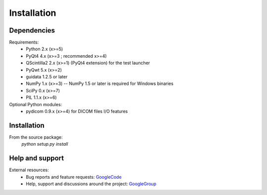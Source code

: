 Installation
============

Dependencies
------------

Requirements:
    * Python 2.x (x>=5)
    * PyQt4 4.x (x>=3 ; recommended x>=4)
    * QScintilla2 2.x (x>=1) (PyQt4 extension) for the test launcher
    * PyQwt 5.x (x>=2)
    * guidata 1.2.5 or later
    * NumPy 1.x (x>=3) -- NumPy 1.5 or later is required for Windows binaries
    * SciPy 0.x (x>=7)
    * PIL 1.1.x (x>=6)
    
Optional Python modules:
    * pydicom 0.9.x (x>=4) for DICOM files I/O features

Installation
------------

From the source package:
    `python setup.py install`
        
Help and support
----------------

External resources:
    * Bug reports and feature requests: `GoogleCode`_
    * Help, support and discussions around the project: `GoogleGroup`_

.. _GoogleCode: http://guiqwt.googlecode.com
.. _GoogleGroup: http://groups.google.fr/group/guidata_guiqwt
